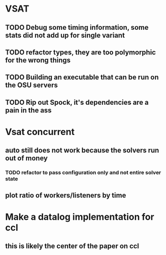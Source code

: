 * VSAT
** TODO Debug some timing information, some stats did not add up for single variant
** TODO refactor types, they are too polymorphic for the wrong things
** TODO Building an executable that can be run on the OSU servers
** TODO Rip out Spock, it's dependencies are a pain in the ass
* Vsat concurrent
** auto still does not work because the solvers run out of money
*** TODO refactor to pass configuration only and not entire solver state
** plot ratio of workers/listeners by time
* Make a datalog implementation for ccl
** this is likely the center of the paper on ccl
